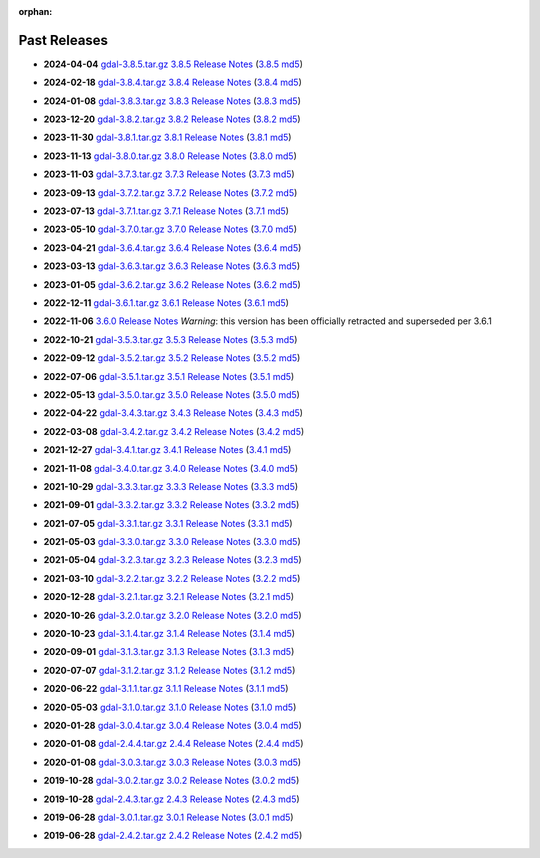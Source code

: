 :orphan:

.. _download_past:

Past Releases
=============

* **2024-04-04** `gdal-3.8.5.tar.gz`_ `3.8.5 Release Notes`_ (`3.8.5 md5`_)

.. _`3.8.5 Release Notes`: https://github.com/OSGeo/gdal/blob/v3.8.5/NEWS.md
.. _`gdal-3.8.5.tar.gz`: https://github.com/OSGeo/gdal/releases/download/v3.8.5/gdal-3.8.5.tar.gz
.. _`3.8.5 md5`: https://github.com/OSGeo/gdal/releases/download/v3.8.5/gdal-3.8.5.tar.gz.md5

* **2024-02-18** `gdal-3.8.4.tar.gz`_ `3.8.4 Release Notes`_ (`3.8.4 md5`_)

.. _`3.8.4 Release Notes`: https://github.com/OSGeo/gdal/blob/v3.8.4/NEWS.md
.. _`gdal-3.8.4.tar.gz`: https://github.com/OSGeo/gdal/releases/download/v3.8.4/gdal-3.8.4.tar.gz
.. _`3.8.4 md5`: https://github.com/OSGeo/gdal/releases/download/v3.8.4/gdal-3.8.4.tar.gz.md5

* **2024-01-08** `gdal-3.8.3.tar.gz`_ `3.8.3 Release Notes`_ (`3.8.3 md5`_)

.. _`3.8.3 Release Notes`: https://github.com/OSGeo/gdal/blob/v3.8.3/NEWS.md
.. _`gdal-3.8.3.tar.gz`: https://github.com/OSGeo/gdal/releases/download/v3.8.3/gdal-3.8.3.tar.gz
.. _`3.8.3 md5`: https://github.com/OSGeo/gdal/releases/download/v3.8.3/gdal-3.8.3.tar.gz.md5

* **2023-12-20** `gdal-3.8.2.tar.gz`_ `3.8.2 Release Notes`_ (`3.8.2 md5`_)

.. _`3.8.2 Release Notes`: https://github.com/OSGeo/gdal/blob/v3.8.2/NEWS.md
.. _`gdal-3.8.2.tar.gz`: https://github.com/OSGeo/gdal/releases/download/v3.8.2/gdal-3.8.2.tar.gz
.. _`3.8.2 md5`: https://github.com/OSGeo/gdal/releases/download/v3.8.2/gdal-3.8.2.tar.gz.md5

* **2023-11-30** `gdal-3.8.1.tar.gz`_ `3.8.1 Release Notes`_ (`3.8.1 md5`_)

.. _`3.8.1 Release Notes`: https://github.com/OSGeo/gdal/blob/v3.8.1/NEWS.md
.. _`gdal-3.8.1.tar.gz`: https://github.com/OSGeo/gdal/releases/download/v3.8.1/gdal-3.8.1.tar.gz
.. _`3.8.1 md5`: https://github.com/OSGeo/gdal/releases/download/v3.8.1/gdal-3.8.1.tar.gz.md5

* **2023-11-13** `gdal-3.8.0.tar.gz`_ `3.8.0 Release Notes`_ (`3.8.0 md5`_)

.. _`3.8.0 Release Notes`: https://github.com/OSGeo/gdal/blob/v3.8.0/NEWS.md
.. _`gdal-3.8.0.tar.gz`: https://github.com/OSGeo/gdal/releases/download/v3.8.0/gdal-3.8.0.tar.gz
.. _`3.8.0 md5`: https://github.com/OSGeo/gdal/releases/download/v3.8.0/gdal-3.8.0.tar.gz.md5

* **2023-11-03** `gdal-3.7.3.tar.gz`_ `3.7.3 Release Notes`_ (`3.7.3 md5`_)

.. _`3.7.3 Release Notes`: https://github.com/OSGeo/gdal/blob/v3.7.3/NEWS.md
.. _`gdal-3.7.3.tar.gz`: https://github.com/OSGeo/gdal/releases/download/v3.7.3/gdal-3.7.3.tar.gz
.. _`3.7.3 md5`: https://github.com/OSGeo/gdal/releases/download/v3.7.3/gdal-3.7.3.tar.gz.md5

* **2023-09-13** `gdal-3.7.2.tar.gz`_ `3.7.2 Release Notes`_ (`3.7.2 md5`_)

.. _`3.7.2 Release Notes`: https://github.com/OSGeo/gdal/blob/v3.7.2/NEWS.md
.. _`gdal-3.7.2.tar.gz`: https://github.com/OSGeo/gdal/releases/download/v3.7.2/gdal-3.7.2.tar.gz
.. _`3.7.2 md5`: https://github.com/OSGeo/gdal/releases/download/v3.7.2/gdal-3.7.2.tar.gz.md5

* **2023-07-13** `gdal-3.7.1.tar.gz`_ `3.7.1 Release Notes`_ (`3.7.1 md5`_)

.. _`3.7.1 Release Notes`: https://github.com/OSGeo/gdal/blob/v3.7.1/NEWS.md
.. _`gdal-3.7.1.tar.gz`: https://github.com/OSGeo/gdal/releases/download/v3.7.1/gdal-3.7.1.tar.gz
.. _`3.7.1 md5`: https://github.com/OSGeo/gdal/releases/download/v3.7.1/gdal-3.7.1.tar.gz.md5

* **2023-05-10** `gdal-3.7.0.tar.gz`_ `3.7.0 Release Notes`_ (`3.7.0 md5`_)

.. _`3.7.0 Release Notes`: https://github.com/OSGeo/gdal/blob/v3.7.0/NEWS.md
.. _`gdal-3.7.0.tar.gz`: https://github.com/OSGeo/gdal/releases/download/v3.7.0/gdal-3.7.0.tar.gz
.. _`3.7.0 md5`: https://github.com/OSGeo/gdal/releases/download/v3.7.0/gdal-3.7.0.tar.gz.md5

* **2023-04-21** `gdal-3.6.4.tar.gz`_ `3.6.4 Release Notes`_ (`3.6.4 md5`_)

.. _`3.6.4 Release Notes`: https://github.com/OSGeo/gdal/blob/v3.6.4/NEWS.md
.. _`gdal-3.6.4.tar.gz`: https://github.com/OSGeo/gdal/releases/download/v3.6.4/gdal-3.6.4.tar.gz
.. _`3.6.4 md5`: https://github.com/OSGeo/gdal/releases/download/v3.6.4/gdal-3.6.4.tar.gz.md5

* **2023-03-13** `gdal-3.6.3.tar.gz`_ `3.6.3 Release Notes`_ (`3.6.3 md5`_)

.. _`3.6.3 Release Notes`: https://github.com/OSGeo/gdal/blob/v3.6.3/NEWS.md
.. _`gdal-3.6.3.tar.gz`: https://github.com/OSGeo/gdal/releases/download/v3.6.3/gdal-3.6.3.tar.gz
.. _`3.6.3 md5`: https://github.com/OSGeo/gdal/releases/download/v3.6.3/gdal-3.6.3.tar.gz.md5

* **2023-01-05** `gdal-3.6.2.tar.gz`_ `3.6.2 Release Notes`_ (`3.6.2 md5`_)

.. _`3.6.2 Release Notes`: https://github.com/OSGeo/gdal/blob/v3.6.2/NEWS.md
.. _`gdal-3.6.2.tar.gz`: https://github.com/OSGeo/gdal/releases/download/v3.6.2/gdal-3.6.2.tar.gz
.. _`3.6.2 md5`: https://github.com/OSGeo/gdal/releases/download/v3.6.2/gdal-3.6.2.tar.gz.md5

* **2022-12-11** `gdal-3.6.1.tar.gz`_ `3.6.1 Release Notes`_ (`3.6.1 md5`_)

.. _`3.6.1 Release Notes`: https://github.com/OSGeo/gdal/blob/v3.6.1/NEWS.md
.. _`gdal-3.6.1.tar.gz`: https://github.com/OSGeo/gdal/releases/download/v3.6.1/gdal-3.6.1.tar.gz
.. _`3.6.1 md5`: https://github.com/OSGeo/gdal/releases/download/v3.6.1/gdal-3.6.1.tar.gz.md5

* **2022-11-06** `3.6.0 Release Notes`_ *Warning*: this version has been officially retracted and superseded per 3.6.1

.. _`3.6.0 Release Notes`: https://github.com/OSGeo/gdal/blob/v3.6.0/NEWS.md

* **2022-10-21** `gdal-3.5.3.tar.gz`_ `3.5.3 Release Notes`_ (`3.5.3 md5`_)

.. _`3.5.3 Release Notes`: https://github.com/OSGeo/gdal/blob/v3.5.3/NEWS.md
.. _`gdal-3.5.3.tar.gz`: https://github.com/OSGeo/gdal/releases/download/v3.5.3/gdal-3.5.3.tar.gz
.. _`3.5.3 md5`: https://github.com/OSGeo/gdal/releases/download/v3.5.3/gdal-3.5.3.tar.gz.md5

* **2022-09-12** `gdal-3.5.2.tar.gz`_ `3.5.2 Release Notes`_ (`3.5.2 md5`_)

.. _`3.5.2 Release Notes`: https://github.com/OSGeo/gdal/blob/v3.5.2/NEWS.md
.. _`gdal-3.5.2.tar.gz`: https://github.com/OSGeo/gdal/releases/download/v3.5.2/gdal-3.5.2.tar.gz
.. _`3.5.2 md5`: https://github.com/OSGeo/gdal/releases/download/v3.5.2/gdal-3.5.2.tar.gz.md5

* **2022-07-06** `gdal-3.5.1.tar.gz`_ `3.5.1 Release Notes`_ (`3.5.1 md5`_)

.. _`3.5.1 Release Notes`: https://github.com/OSGeo/gdal/blob/v3.5.1/NEWS.md
.. _`gdal-3.5.1.tar.gz`: https://github.com/OSGeo/gdal/releases/download/v3.5.1/gdal-3.5.1.tar.gz
.. _`3.5.1 md5`: https://github.com/OSGeo/gdal/releases/download/v3.5.1/gdal-3.5.1.tar.gz.md5

* **2022-05-13** `gdal-3.5.0.tar.gz`_ `3.5.0 Release Notes`_ (`3.5.0 md5`_)

.. _`3.5.0 Release Notes`: https://github.com/OSGeo/gdal/blob/v3.5.0/NEWS.md
.. _`gdal-3.5.0.tar.gz`: https://github.com/OSGeo/gdal/releases/download/v3.5.0/gdal-3.5.0.tar.gz
.. _`3.5.0 md5`: https://github.com/OSGeo/gdal/releases/download/v3.5.0/gdal-3.5.0.tar.gz.md5

* **2022-04-22** `gdal-3.4.3.tar.gz`_ `3.4.3 Release Notes`_ (`3.4.3 md5`_)

.. _`3.4.3 Release Notes`: https://github.com/OSGeo/gdal/blob/v3.4.3/gdal/NEWS.md
.. _`gdal-3.4.3.tar.gz`: https://github.com/OSGeo/gdal/releases/download/v3.4.3/gdal-3.4.3.tar.gz
.. _`3.4.3 md5`: https://github.com/OSGeo/gdal/releases/download/v3.4.3/gdal-3.4.3.tar.gz.md5

* **2022-03-08** `gdal-3.4.2.tar.gz`_ `3.4.2 Release Notes`_ (`3.4.2 md5`_)

.. _`3.4.2 Release Notes`: https://github.com/OSGeo/gdal/blob/v3.4.2/gdal/NEWS.md
.. _`gdal-3.4.2.tar.gz`: https://github.com/OSGeo/gdal/releases/download/v3.4.2/gdal-3.4.2.tar.gz
.. _`3.4.2 md5`: https://github.com/OSGeo/gdal/releases/download/v3.4.2/gdal-3.4.2.tar.gz.md5

* **2021-12-27** `gdal-3.4.1.tar.gz`_ `3.4.1 Release Notes`_ (`3.4.1 md5`_)

.. _`3.4.1 Release Notes`: https://github.com/OSGeo/gdal/blob/v3.4.1/gdal/NEWS.md
.. _`gdal-3.4.1.tar.gz`: https://github.com/OSGeo/gdal/releases/download/v3.4.1/gdal-3.4.1.tar.gz
.. _`3.4.1 md5`: https://github.com/OSGeo/gdal/releases/download/v3.4.1/gdal-3.4.1.tar.gz.md5

* **2021-11-08** `gdal-3.4.0.tar.gz`_ `3.4.0 Release Notes`_ (`3.4.0 md5`_)

.. _`3.4.0 Release Notes`: https://github.com/OSGeo/gdal/blob/v3.4.0/gdal/NEWS.md
.. _`gdal-3.4.0.tar.gz`: https://github.com/OSGeo/gdal/releases/download/v3.4.0/gdal-3.4.0.tar.gz
.. _`3.4.0 md5`: https://github.com/OSGeo/gdal/releases/download/v3.4.0/gdal-3.4.0.tar.gz.md5

* **2021-10-29** `gdal-3.3.3.tar.gz`_ `3.3.3 Release Notes`_ (`3.3.3 md5`_)

.. _`3.3.3 Release Notes`: https://github.com/OSGeo/gdal/blob/v3.3.3/gdal/NEWS
.. _`gdal-3.3.3.tar.gz`: https://github.com/OSGeo/gdal/releases/download/v3.3.3/gdal-3.3.3.tar.gz
.. _`3.3.3 md5`: https://github.com/OSGeo/gdal/releases/download/v3.3.3/gdal-3.3.3.tar.gz.md5

* **2021-09-01** `gdal-3.3.2.tar.gz`_ `3.3.2 Release Notes`_ (`3.3.2 md5`_)

.. _`3.3.2 Release Notes`: https://github.com/OSGeo/gdal/blob/v3.3.2/gdal/NEWS
.. _`gdal-3.3.2.tar.gz`: https://github.com/OSGeo/gdal/releases/download/v3.3.2/gdal-3.3.2.tar.gz
.. _`3.3.2 md5`: https://github.com/OSGeo/gdal/releases/download/v3.3.2/gdal-3.3.2.tar.gz.md5

* **2021-07-05** `gdal-3.3.1.tar.gz`_ `3.3.1 Release Notes`_ (`3.3.1 md5`_)

.. _`3.3.1 Release Notes`: https://github.com/OSGeo/gdal/blob/v3.3.1/gdal/NEWS
.. _`gdal-3.3.1.tar.gz`: https://github.com/OSGeo/gdal/releases/download/v3.3.1/gdal-3.3.1.tar.gz
.. _`3.3.1 md5`: https://github.com/OSGeo/gdal/releases/download/v3.3.1/gdal-3.3.1.tar.gz.md5

* **2021-05-03** `gdal-3.3.0.tar.gz`_ `3.3.0 Release Notes`_ (`3.3.0 md5`_)

.. _`3.3.0 Release Notes`: https://github.com/OSGeo/gdal/blob/v3.3.0/gdal/NEWS
.. _`gdal-3.3.0.tar.gz`: https://github.com/OSGeo/gdal/releases/download/v3.3.0/gdal-3.3.0.tar.gz
.. _`3.3.0 md5`: https://github.com/OSGeo/gdal/releases/download/v3.3.0/gdal-3.3.0.tar.gz.md5

* **2021-05-04** `gdal-3.2.3.tar.gz`_ `3.2.3 Release Notes`_ (`3.2.3 md5`_)

.. _`3.2.3 Release Notes`: https://github.com/OSGeo/gdal/blob/v3.2.3/gdal/NEWS
.. _`gdal-3.2.3.tar.gz`: https://github.com/OSGeo/gdal/releases/download/v3.2.3/gdal-3.2.3.tar.gz
.. _`3.2.3 md5`: https://github.com/OSGeo/gdal/releases/download/v3.2.3/gdal-3.2.3.tar.gz.md5

* **2021-03-10** `gdal-3.2.2.tar.gz`_ `3.2.2 Release Notes`_ (`3.2.2 md5`_)

.. _`3.2.2 Release Notes`: https://github.com/OSGeo/gdal/blob/v3.2.2/gdal/NEWS
.. _`gdal-3.2.2.tar.gz`: https://github.com/OSGeo/gdal/releases/download/v3.2.2/gdal-3.2.2.tar.gz
.. _`3.2.2 md5`: https://github.com/OSGeo/gdal/releases/download/v3.2.2/gdal-3.2.2.tar.gz.md5

* **2020-12-28** `gdal-3.2.1.tar.gz`_ `3.2.1 Release Notes`_ (`3.2.1 md5`_)

.. _`3.2.1 Release Notes`: https://github.com/OSGeo/gdal/blob/v3.2.1/gdal/NEWS
.. _`gdal-3.2.1.tar.gz`: https://github.com/OSGeo/gdal/releases/download/v3.2.1/gdal-3.2.1.tar.gz
.. _`3.2.1 md5`: https://github.com/OSGeo/gdal/releases/download/v3.2.1/gdal-3.2.1.tar.gz.md5

* **2020-10-26** `gdal-3.2.0.tar.gz`_ `3.2.0 Release Notes`_ (`3.2.0 md5`_)

.. _`3.2.0 Release Notes`: https://github.com/OSGeo/gdal/blob/v3.2.0/gdal/NEWS
.. _`gdal-3.2.0.tar.gz`: https://github.com/OSGeo/gdal/releases/download/v3.2.0/gdal-3.2.0.tar.gz
.. _`3.2.0 md5`: https://github.com/OSGeo/gdal/releases/download/v3.2.0/gdal-3.2.0.tar.gz.md5

* **2020-10-23** `gdal-3.1.4.tar.gz`_ `3.1.4 Release Notes`_ (`3.1.4 md5`_)

.. _`3.1.4 Release Notes`: https://github.com/OSGeo/gdal/blob/v3.1.4/gdal/NEWS
.. _`gdal-3.1.4.tar.gz`: https://github.com/OSGeo/gdal/releases/download/v3.1.4/gdal-3.1.4.tar.gz
.. _`3.1.4 md5`: https://github.com/OSGeo/gdal/releases/download/v3.1.4/gdal-3.1.4.tar.gz.md5

* **2020-09-01** `gdal-3.1.3.tar.gz`_ `3.1.3 Release Notes`_ (`3.1.3 md5`_)

.. _`3.1.3 Release Notes`: https://github.com/OSGeo/gdal/blob/v3.1.3/gdal/NEWS
.. _`gdal-3.1.3.tar.gz`: https://github.com/OSGeo/gdal/releases/download/v3.1.3/gdal-3.1.3.tar.gz
.. _`3.1.3 md5`: https://github.com/OSGeo/gdal/releases/download/v3.1.3/gdal-3.1.3.tar.gz.md5

* **2020-07-07** `gdal-3.1.2.tar.gz`_ `3.1.2 Release Notes`_ (`3.1.2 md5`_)

.. _`3.1.2 Release Notes`: https://github.com/OSGeo/gdal/blob/v3.1.2/gdal/NEWS
.. _`gdal-3.1.2.tar.gz`: https://github.com/OSGeo/gdal/releases/download/v3.1.2/gdal-3.1.2.tar.gz
.. _`3.1.2 md5`: https://github.com/OSGeo/gdal/releases/download/v3.1.2/gdal-3.1.2.tar.gz.md5

* **2020-06-22** `gdal-3.1.1.tar.gz`_ `3.1.1 Release Notes`_ (`3.1.1 md5`_)

.. _`3.1.1 Release Notes`: https://github.com/OSGeo/gdal/blob/v3.1.1/gdal/NEWS
.. _`gdal-3.1.1.tar.gz`: https://github.com/OSGeo/gdal/releases/download/v3.1.1/gdal-3.1.1.tar.gz
.. _`3.1.1 md5`: https://github.com/OSGeo/gdal/releases/download/v3.1.1/gdal-3.1.1.tar.gz.md5


* **2020-05-03** `gdal-3.1.0.tar.gz`_ `3.1.0 Release Notes`_ (`3.1.0 md5`_)

.. _`3.1.0 Release Notes`: https://github.com/OSGeo/gdal/blob/v3.1.0/gdal/NEWS
.. _`gdal-3.1.0.tar.gz`: https://github.com/OSGeo/gdal/releases/download/v3.1.0/gdal-3.1.0.tar.gz
.. _`3.1.0 md5`: https://github.com/OSGeo/gdal/releases/download/v3.1.0/gdal-3.1.0.tar.gz.md5

* **2020-01-28** `gdal-3.0.4.tar.gz`_ `3.0.4 Release Notes`_ (`3.0.4 md5`_)

.. _`3.0.4 Release Notes`: https://github.com/OSGeo/gdal/blob/v3.0.4/gdal/NEWS
.. _`gdal-3.0.4.tar.gz`: https://github.com/OSGeo/gdal/releases/download/v3.0.4/gdal-3.0.4.tar.gz
.. _`3.0.4 md5`: https://github.com/OSGeo/gdal/releases/download/v3.0.4/gdal-3.0.4.tar.gz.md5

* **2020-01-08** `gdal-2.4.4.tar.gz`_ `2.4.4 Release Notes`_ (`2.4.4 md5`_)

.. _`2.4.4 Release Notes`: https://github.com/OSGeo/gdal/blob/v2.4.4/gdal/NEWS
.. _`gdal-2.4.4.tar.gz`: https://download.osgeo.org/gdal/2.4.4/gdal-2.4.4.tar.gz
.. _`2.4.4 md5`: https://download.osgeo.org/gdal/2.4.4/gdal-2.4.4.tar.gz.md5

* **2020-01-08** `gdal-3.0.3.tar.gz`_ `3.0.3 Release Notes`_ (`3.0.3 md5`_)

.. _`3.0.3 Release Notes`: https://github.com/OSGeo/gdal/blob/v3.0.3/gdal/NEWS
.. _`gdal-3.0.3.tar.gz`: https://github.com/OSGeo/gdal/releases/download/v3.0.3/gdal-3.0.3.tar.gz
.. _`3.0.3 md5`: https://github.com/OSGeo/gdal/releases/download/v3.0.3/gdal-3.0.3.tar.gz.md5

* **2019-10-28** `gdal-3.0.2.tar.gz`_ `3.0.2 Release Notes`_ (`3.0.2 md5`_)

.. _`3.0.2 Release Notes`: https://github.com/OSGeo/gdal/blob/v3.0.2/gdal/NEWS
.. _`gdal-3.0.2.tar.gz`: https://github.com/OSGeo/gdal/releases/download/v3.0.2/gdal-3.0.2.tar.gz
.. _`3.0.2 md5`: https://github.com/OSGeo/gdal/releases/download/v3.0.2/gdal-3.0.2.tar.gz.md5

* **2019-10-28** `gdal-2.4.3.tar.gz`_ `2.4.3 Release Notes`_ (`2.4.3 md5`_)

.. _`2.4.3 Release Notes`: https://github.com/OSGeo/gdal/blob/v2.4.3/gdal/NEWS
.. _`gdal-2.4.3.tar.gz`: https://download.osgeo.org/gdal/2.4.3/gdal-2.4.3.tar.gz
.. _`2.4.3 md5`: https://download.osgeo.org/gdal/2.4.3/gdal-2.4.3.tar.gz.md5


* **2019-06-28** `gdal-3.0.1.tar.gz`_ `3.0.1 Release Notes`_ (`3.0.1 md5`_)

.. _`3.0.1 Release Notes`: https://github.com/OSGeo/gdal/blob/v3.0.1/gdal/NEWS
.. _`gdal-3.0.1.tar.gz`: https://github.com/OSGeo/gdal/releases/download/v3.0.1/gdal-3.0.1.tar.gz
.. _`3.0.1 md5`: https://github.com/OSGeo/gdal/releases/download/v3.0.1/gdal-3.0.1.tar.gz.md5


* **2019-06-28** `gdal-2.4.2.tar.gz`_ `2.4.2 Release Notes`_ (`2.4.2 md5`_)

.. _`2.4.2 Release Notes`: https://github.com/OSGeo/gdal/blob/v2.4.2/gdal/NEWS
.. _`gdal-2.4.2.tar.gz`: https://download.osgeo.org/gdal/2.4.2/gdal-2.4.2.tar.gz
.. _`2.4.2 md5`: https://download.osgeo.org/gdal/2.4.2/gdal-2.4.2.tar.gz.md5


